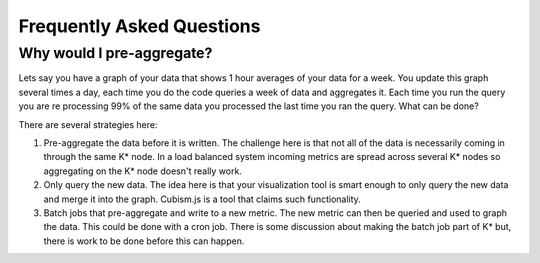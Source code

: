 ==========================
Frequently Asked Questions
==========================

--------------------------
Why would I pre-aggregate?
--------------------------

Lets say you have a graph of your data that shows 1 hour averages of your data for a week.  You update this graph several times a day, each time you do the code queries a week of data and aggregates it.  Each time you run the query you are re processing 99% of the same data you processed the last time you ran the query.  What can be done?

There are several strategies here:

1.  Pre-aggregate the data before it is written.  The challenge here is that not all of the data is necessarily coming in through the same K* node.  In a load balanced system incoming metrics are spread across several K* nodes so aggregating on the K* node doesn't really work.
2.  Only query the new data.  The idea here is that your visualization tool is smart enough to only query the new data and merge it into the graph.  Cubism.js is a tool that claims such functionality.
3.  Batch jobs that pre-aggregate and write to a new metric.  The new metric can then be queried and used to graph the data.  This could be done with a cron job.  There is some discussion about making the batch job part of K* but, there is work to be done before this can happen.

